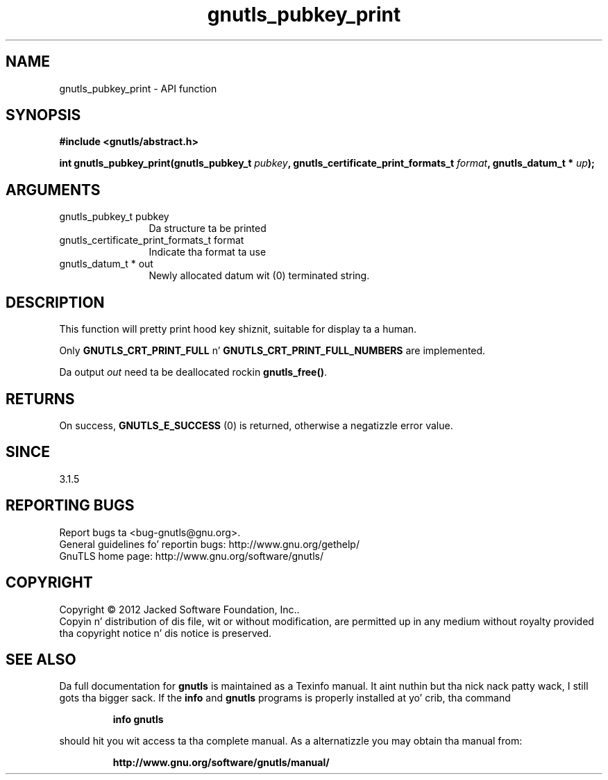 .\" DO NOT MODIFY THIS FILE!  Dat shiznit was generated by gdoc.
.TH "gnutls_pubkey_print" 3 "3.1.15" "gnutls" "gnutls"
.SH NAME
gnutls_pubkey_print \- API function
.SH SYNOPSIS
.B #include <gnutls/abstract.h>
.sp
.BI "int gnutls_pubkey_print(gnutls_pubkey_t " pubkey ", gnutls_certificate_print_formats_t " format ", gnutls_datum_t * " up ");"
.SH ARGUMENTS
.IP "gnutls_pubkey_t pubkey" 12
Da structure ta be printed
.IP "gnutls_certificate_print_formats_t format" 12
Indicate tha format ta use
.IP "gnutls_datum_t * out" 12
Newly allocated datum wit (0) terminated string.
.SH "DESCRIPTION"
This function will pretty print hood key shiznit, suitable for
display ta a human.

Only \fBGNUTLS_CRT_PRINT_FULL\fP n' \fBGNUTLS_CRT_PRINT_FULL_NUMBERS\fP
are implemented.

Da output  \fIout\fP need ta be deallocated rockin \fBgnutls_free()\fP.
.SH "RETURNS"
On success, \fBGNUTLS_E_SUCCESS\fP (0) is returned, otherwise a
negatizzle error value.
.SH "SINCE"
3.1.5
.SH "REPORTING BUGS"
Report bugs ta <bug-gnutls@gnu.org>.
.br
General guidelines fo' reportin bugs: http://www.gnu.org/gethelp/
.br
GnuTLS home page: http://www.gnu.org/software/gnutls/

.SH COPYRIGHT
Copyright \(co 2012 Jacked Software Foundation, Inc..
.br
Copyin n' distribution of dis file, wit or without modification,
are permitted up in any medium without royalty provided tha copyright
notice n' dis notice is preserved.
.SH "SEE ALSO"
Da full documentation for
.B gnutls
is maintained as a Texinfo manual. It aint nuthin but tha nick nack patty wack, I still gots tha bigger sack.  If the
.B info
and
.B gnutls
programs is properly installed at yo' crib, tha command
.IP
.B info gnutls
.PP
should hit you wit access ta tha complete manual.
As a alternatizzle you may obtain tha manual from:
.IP
.B http://www.gnu.org/software/gnutls/manual/
.PP
